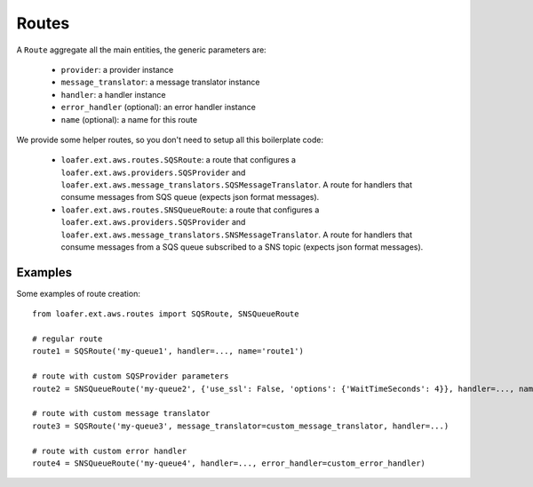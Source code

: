 Routes
------

A ``Route`` aggregate all the main entities, the generic parameters are:

    * ``provider``: a provider instance
    * ``message_translator``: a message translator instance
    * ``handler``: a handler instance
    * ``error_handler`` (optional): an error handler instance
    * ``name`` (optional): a name for this route


We provide some helper routes, so you don't need to setup all this boilerplate code:

    * ``loafer.ext.aws.routes.SQSRoute``: a route that configures a
      ``loafer.ext.aws.providers.SQSProvider`` and
      ``loafer.ext.aws.message_translators.SQSMessageTranslator``.
      A route for handlers that consume messages from SQS queue (expects json format messages).

    * ``loafer.ext.aws.routes.SNSQueueRoute``: a route that configures a
      ``loafer.ext.aws.providers.SQSProvider`` and
      ``loafer.ext.aws.message_translators.SNSMessageTranslator``.
      A route for handlers that consume messages from a SQS queue subscribed to
      a SNS topic (expects json format messages).


Examples
~~~~~~~~

Some examples of route creation::

    from loafer.ext.aws.routes import SQSRoute, SNSQueueRoute

    # regular route
    route1 = SQSRoute('my-queue1', handler=..., name='route1')

    # route with custom SQSProvider parameters
    route2 = SNSQueueRoute('my-queue2', {'use_ssl': False, 'options': {'WaitTimeSeconds': 4}}, handler=..., name='route2')

    # route with custom message translator
    route3 = SQSRoute('my-queue3', message_translator=custom_message_translator, handler=...)

    # route with custom error handler
    route4 = SNSQueueRoute('my-queue4', handler=..., error_handler=custom_error_handler)
